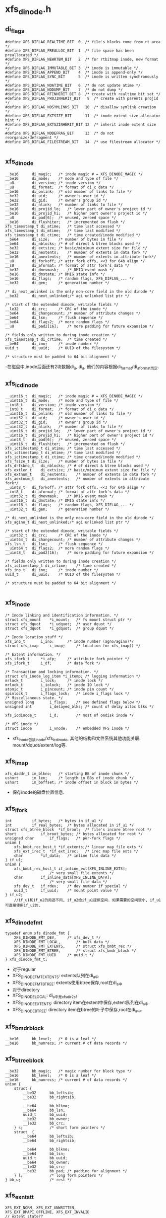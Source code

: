 * xfs_dinode.h

** di_flags
   #+begin_src 
#define XFS_DIFLAG_REALTIME_BIT  0	/* file's blocks come from rt area */
#define XFS_DIFLAG_PREALLOC_BIT  1	/* file space has been preallocated */
#define XFS_DIFLAG_NEWRTBM_BIT   2	/* for rtbitmap inode, new format */
#define XFS_DIFLAG_IMMUTABLE_BIT 3	/* inode is immutable */
#define XFS_DIFLAG_APPEND_BIT    4	/* inode is append-only */
#define XFS_DIFLAG_SYNC_BIT      5	/* inode is written synchronously */
#define XFS_DIFLAG_NOATIME_BIT   6	/* do not update atime */
#define XFS_DIFLAG_NODUMP_BIT    7	/* do not dump */
#define XFS_DIFLAG_RTINHERIT_BIT 8	/* create with realtime bit set */
#define XFS_DIFLAG_PROJINHERIT_BIT   9	/* create with parents projid */
#define XFS_DIFLAG_NOSYMLINKS_BIT   10	/* disallow symlink creation */
#define XFS_DIFLAG_EXTSIZE_BIT      11	/* inode extent size allocator hint */
#define XFS_DIFLAG_EXTSZINHERIT_BIT 12	/* inherit inode extent size */
#define XFS_DIFLAG_NODEFRAG_BIT     13	/* do not reorganize/defragment */
#define XFS_DIFLAG_FILESTREAM_BIT   14  /* use filestream allocator */
   
   #+end_src

** xfs_dinode
   #+begin_src 
	__be16		di_magic;	/* inode magic # = XFS_DINODE_MAGIC */
	__be16		di_mode;	/* mode and type of file */
	__u8		di_version;	/* inode version */
	__u8		di_format;	/* format of di_c data */
	__be16		di_onlink;	/* old number of links to file */
	__be32		di_uid;		/* owner's user id */
	__be32		di_gid;		/* owner's group id */
	__be32		di_nlink;	/* number of links to file */
	__be16		di_projid_lo;	/* lower part of owner's project id */
	__be16		di_projid_hi;	/* higher part owner's project id */
	__u8		di_pad[6];	/* unused, zeroed space */
	__be16		di_flushiter;	/* incremented on flush */
	xfs_timestamp_t	di_atime;	/* time last accessed */
	xfs_timestamp_t	di_mtime;	/* time last modified */
	xfs_timestamp_t	di_ctime;	/* time created/inode modified */
	__be64		di_size;	/* number of bytes in file */
	__be64		di_nblocks;	/* # of direct & btree blocks used */
	__be32		di_extsize;	/* basic/minimum extent size for file */
	__be32		di_nextents;	/* number of extents in data fork */
	__be16		di_anextents;	/* number of extents in attribute fork*/
	__u8		di_forkoff;	/* attr fork offs, <<3 for 64b align */
	__s8		di_aformat;	/* format of attr fork's data */
	__be32		di_dmevmask;	/* DMIG event mask */
	__be16		di_dmstate;	/* DMIG state info */
	__be16		di_flags;	/* random flags, XFS_DIFLAG_... */
	__be32		di_gen;		/* generation number */

	/* di_next_unlinked is the only non-core field in the old dinode */
	__be32		di_next_unlinked;/* agi unlinked list ptr */

	/* start of the extended dinode, writable fields */
	__le32		di_crc;		/* CRC of the inode */
	__be64		di_changecount;	/* number of attribute changes */
	__be64		di_lsn;		/* flush sequence */
	__be64		di_flags2;	/* more random flags */
	__u8		di_pad2[16];	/* more padding for future expansion */

	/* fields only written to during inode creation */
	xfs_timestamp_t	di_crtime;	/* time created */
	__be64		di_ino;		/* inode number */
	uuid_t		di_uuid;	/* UUID of the filesystem */

	/* structure must be padded to 64 bit alignment */
   #+end_src
   -在磁盘中,inode后面还有2块数据di_u, di_a, 他们的内容根据di_format/di_aformat而定.

** xfs_icdinode
   #+begin_src 
	__uint16_t	di_magic;	/* inode magic # = XFS_DINODE_MAGIC */
	__uint16_t	di_mode;	/* mode and type of file */
	__int8_t	di_version;	/* inode version */
	__int8_t	di_format;	/* format of di_c data */
	__uint16_t	di_onlink;	/* old number of links to file */
	__uint32_t	di_uid;		/* owner's user id */
	__uint32_t	di_gid;		/* owner's group id */
	__uint32_t	di_nlink;	/* number of links to file */
	__uint16_t	di_projid_lo;	/* lower part of owner's project id */
	__uint16_t	di_projid_hi;	/* higher part of owner's project id */
	__uint8_t	di_pad[6];	/* unused, zeroed space */
	__uint16_t	di_flushiter;	/* incremented on flush */
	xfs_ictimestamp_t di_atime;	/* time last accessed */
	xfs_ictimestamp_t di_mtime;	/* time last modified */
	xfs_ictimestamp_t di_ctime;	/* time created/inode modified */
	xfs_fsize_t	di_size;	/* number of bytes in file */
	xfs_drfsbno_t	di_nblocks;	/* # of direct & btree blocks used */
	xfs_extlen_t	di_extsize;	/* basic/minimum extent size for file */
	xfs_extnum_t	di_nextents;	/* number of extents in data fork */
	xfs_aextnum_t	di_anextents;	/* number of extents in attribute fork*/
	__uint8_t	di_forkoff;	/* attr fork offs, <<3 for 64b align */
	__int8_t	di_aformat;	/* format of attr fork's data */
	__uint32_t	di_dmevmask;	/* DMIG event mask */
	__uint16_t	di_dmstate;	/* DMIG state info */
	__uint16_t	di_flags;	/* random flags, XFS_DIFLAG_... */
	__uint32_t	di_gen;		/* generation number */

	/* di_next_unlinked is the only non-core field in the old dinode */
	xfs_agino_t	di_next_unlinked;/* agi unlinked list ptr */

	/* start of the extended dinode, writable fields */
	__uint32_t	di_crc;		/* CRC of the inode */
	__uint64_t	di_changecount;	/* number of attribute changes */
	xfs_lsn_t	di_lsn;		/* flush sequence */
	__uint64_t	di_flags2;	/* more random flags */
	__uint8_t	di_pad2[16];	/* more padding for future expansion */

	/* fields only written to during inode creation */
	xfs_ictimestamp_t di_crtime;	/* time created */
	xfs_ino_t	di_ino;		/* inode number */
	uuid_t		di_uuid;	/* UUID of the filesystem */

	/* structure must be padded to 64 bit alignment */
   
   #+end_src

** xfs_inode 
   #+begin_src 
	/* Inode linking and identification information. */
	struct xfs_mount	*i_mount;	/* fs mount struct ptr */
	struct xfs_dquot	*i_udquot;	/* user dquot */
	struct xfs_dquot	*i_gdquot;	/* group dquot */

	/* Inode location stuff */
	xfs_ino_t		i_ino;		/* inode number (agno/agino)*/
	struct xfs_imap		i_imap;		/* location for xfs_imap() */

	/* Extent information. */
	xfs_ifork_t		*i_afp;		/* attribute fork pointer */
	xfs_ifork_t		i_df;		/* data fork */

	/* Transaction and locking information. */
	struct xfs_inode_log_item *i_itemp;	/* logging information */
	mrlock_t		i_lock;		/* inode lock */
	mrlock_t		i_iolock;	/* inode IO lock */
	atomic_t		i_pincount;	/* inode pin count */
	spinlock_t		i_flags_lock;	/* inode i_flags lock */
	/* Miscellaneous state. */
	unsigned long		i_flags;	/* see defined flags below */
	unsigned int		i_delayed_blks;	/* count of delay alloc blks */

	xfs_icdinode_t		i_d;		/* most of ondisk inode */

	/* VFS inode */
	struct inode		i_vnode;	/* embedded VFS inode */
   #+end_src

   - xfs_inode包装inode/xfs_icdinode, 其他的结构和文件系统其他功能关联. mount/dquot/extent/log等.

** xfs_imap
   #+begin_src 
	xfs_daddr_t	im_blkno;	/* starting BB of inode chunk */
	ushort		im_len;		/* length in BBs of inode chunk */
	ushort		im_boffset;	/* inode offset in block in bytes */
   #+end_src
   - 保存inode的磁盘位置信息.

** xfs_ifork 
   #+begin_src 
	int			if_bytes;	/* bytes in if_u1 */
	int			if_real_bytes;	/* bytes allocated in if_u1 */
	struct xfs_btree_block	*if_broot;	/* file's incore btree root */
	short			if_broot_bytes;	/* bytes allocated for root */
	unsigned char		if_flags;	/* per-fork flags */
	union {
		xfs_bmbt_rec_host_t *if_extents;/* linear map file exts */
		xfs_ext_irec_t	*if_ext_irec;	/* irec map file exts */
		char		*if_data;	/* inline file data */
	} if_u1;
	union {
		xfs_bmbt_rec_host_t if_inline_ext[XFS_INLINE_EXTS];
						/* very small file extents */
		char		if_inline_data[XFS_INLINE_DATA];
						/* very small file data */
		xfs_dev_t	if_rdev;	/* dev number if special */
		uuid_t		if_uuid;	/* mount point value */
	} if_u2;
        //if_u1和if_u2的用途不同, if_u2给if_u1提供空间. 如果需要的空间很小, if_u1可直接使用if_u2的.
   #+end_src

** xfs_dinode_fmt
   #+begin_src 
typedef enum xfs_dinode_fmt {
	XFS_DINODE_FMT_DEV,		/* xfs_dev_t */
	XFS_DINODE_FMT_LOCAL,		/* bulk data */
	XFS_DINODE_FMT_EXTENTS,		/* struct xfs_bmbt_rec */ 
	XFS_DINODE_FMT_BTREE,		/* struct xfs_bmdr_block */
	XFS_DINODE_FMT_UUID		/* uuid_t */
} xfs_dinode_fmt_t;
   #+end_src
   - 对于regular
   - XFS_DINODE_FMT_EXTENTS: extents队列在di_a中
   - XFS_DINODE_FMT_BTREE: extents使用btree保存,root在di_a中
   - 对于directory 
   - XFS_DINODE_LOCAL: di_a中是xfs_dir2_sf
   - XFS_DINODE_EXTENTS: directory item在extent中保存,extent队列在di_a中.
   - XFS_DINODE_BTREE: directory item在btree的叶子中保存,root在di_a中.

** xfs_bmdr_block
   #+begin_src 
	__be16		bb_level;	/* 0 is a leaf */
	__be16		bb_numrecs;	/* current # of data records */
   #+end_src

** xfs_btree_block
   #+begin_src 
	__be32		bb_magic;	/* magic number for block type */
	__be16		bb_level;	/* 0 is a leaf */
	__be16		bb_numrecs;	/* current # of data records */
	union {
		struct {
			__be32		bb_leftsib;
			__be32		bb_rightsib;

			__be64		bb_blkno;
			__be64		bb_lsn;
			uuid_t		bb_uuid;
			__be32		bb_owner;
			__le32		bb_crc;
		} s;			/* short form pointers */
		struct	{
			__be64		bb_leftsib;
			__be64		bb_rightsib;

			__be64		bb_blkno;
			__be64		bb_lsn;
			uuid_t		bb_uuid;
			__be64		bb_owner;
			__le32		bb_crc;
			__be32		bb_pad; /* padding for alignment */
		} l;			/* long form pointers */
	} bb_u;				/* rest */
   #+end_src

** xfs_exntst_t 
   #+begin_src 
	XFS_EXT_NORM, XFS_EXT_UNWRITTEN,
	XFS_EXT_DMAPI_OFFLINE, XFS_EXT_INVALID
	// extent state??
   #+end_src
   
** xfs_bmbt_irec
   #+begin_src 
	xfs_fileoff_t	br_startoff;	/* starting file offset */
	xfs_fsblock_t	br_startblock;	/* starting block number */
	xfs_filblks_t	br_blockcount;	/* number of blocks */
	xfs_exntst_t	br_state;	/* extent state */
	//文件的extent数据
   #+end_src

** xfs_exntfmt 
   #+begin_src 
	XFS_EXTFMT_NOSTATE = 0,
	XFS_EXTFMT_HASSTATE
   #+end_src

**

** 总结
   - 读取inode的metadata数据,很2部分, 一个是普通元数据,比如目录项或extents,还有一种是extent attr.
   - 对于XFS_DATA_FORK, 也就是普通metadaa, xfs_inode->xfs_ifork,把数据保存到xfs_inode->i_df (xfs_ifork)
   - XFS_DINODE_FMT_LOCAL,  把数据直接放到xfs_ifork->if_u1->if_data中
   - XFS_DINODE_FMT_EXTENTS, 数据是xfs_bmbt_rec数组,长度是xfs_dinode->nextents. 把数据放到xfs_ifork->if_u1->if_extents中.
   - XFS_DINODE_FMT_BTREE, 数据是xfs_bmdr_block, 大小根据它计算. 把数据给xfs_ifork->if_broot, 这是xfs_btree_block
   - 对于XFS_XATTR_FORK, 把数据给xfs_inode->i_afp. 具体的也很3种情况,和上面一样.
   - 打开inode时的顺序是,根据ino找到xfs_imap, 得到具体的FSB地址和内部偏移, 然后读回对应的数据到xfs_buf, 验证xfs_dinode数据, 然后读回inode的数据给xfs_icdinode; 然后是xfs_ifork.
   - 在分配inode时,先创建xfs_dinode, 然后使用vfs结构创建inode,然后把参数设置xfs_inode

* inode.c
  - 这里管理xfs_ifork的数据. 

* xfs_trans_inode.c

** xfs_trans_ijoin(xfs_trans, xfs_inode, lock_flags)
   - 把xfs_inode加到xfs_trans中.
   - 如果xfs_inode->i_itemp无效,创建新的xfs_inode_log_item
   > xfs_inode_item_init(xfs_inode, xfs_mount)
   - 把xfs_inode_log_item放到xfs_trans中
   > xfs_trans_add_item(xfs_trans, xfs_inode_log_item->xfs_log_item)

** xfs_trans_ichgtime(xfs_trans, xfs_inode, flags)
   - 更新inode的时间?  和xfs_trans没关系??
   - 如果flags包含XFS_ICHGTIME_MOD, 更新mtime
   - xfs_inode->xfs_icdinode->di_mtime
   - 如果flags包含XFS_ICHGTIME_CHG, 更新ctime
   - xfs_inode->xfs_icdinode->di_ctime

** xfs_trans_log_inode(xfs_trans, xfs_inode, flags)
   - 设置xfs_trans->t_flags的XFS_TRANS_DIRTY, xfs_inode->xfs_inode_log_item->xfs_log_item->xfs_log_item_desc->lid_flags的XFS_LID_DIRTY
   - 把flags存储到xfs_inode->xfs_inode_log_item->ili_fields中. 包括xfs_inode->xfs_inode_log_item->ili_last_fields


